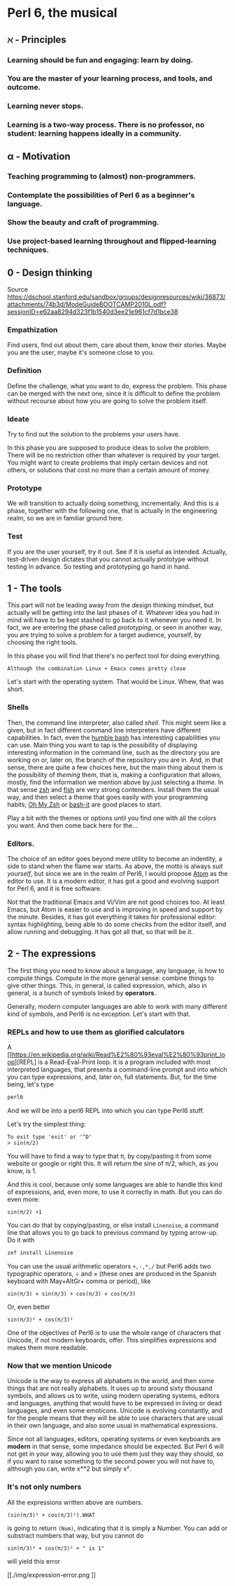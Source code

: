 #+name: setup
#+begin_src emacs-lisp :exports none
(add-to-list 'org-latex-classes
           '("perl6"
              "\\documentclass{article}
	      [NO-DEFAULT-PACKAGES]
              [NO-PACKAGES]
              [NO-EXTRA]"
	      ("\\verbatim{%s}" . "\\alttt*{%s}")
              ("\\section{%s}" . "\\section*{%s}")
              ("\\subsection{%s}" . "\\subsection*{%s}")
              ("\\subsubsection{%s}" . "\\subsubsection*{%s}")
              ("\\paragraph{%s}" . "\\paragraph*{%s}")
              ("\\subparagraph{%s}" . "\\subparagraph*{%s}"))
)
#+end_src

#+LaTeX_CLASS: perl6
#+latex_compiler: xelatex
#+latex_header: \usepackage{libertine}
#+latex_header: \usepackage{unicode-math}
#+latex_header: \usepackage{alttt}

* Perl 6, the musical

** ℵ - Principles

*** Learning should be fun and engaging: learn by doing.
*** You are the master of your learning process, and tools, and outcome. 
*** Learning never stops.
*** Learning is a two-way process. There is no professor, no student: learning happens ideally in a community. 

** α - Motivation

*** Teaching programming to (almost) non-programmers.
*** Contemplate the possibilities of Perl 6 as a beginner's language.
*** Show the beauty and craft of programming.
*** Use project-based learning throughout and flipped-learning techniques.

** 0 - Design thinking

Source https://dschool.stanford.edu/sandbox/groups/designresources/wiki/36873/attachments/74b3d/ModeGuideBOOTCAMP2010L.pdf?sessionID=e62aa8294d323f1b1540d3ee21e961cf7d1bce38

*** Empathization

Find users, find out about them, care about them, know their stories. Maybe you are the user, maybe it's someone close to you.

*** Definition

Define the challenge, what you want to do, express the problem. This
phase can be merged with the next one, since it is difficult to define
the problem without recourse about how you are going to solve the
problem itself. 

*** Ideate

Try to find out the solution to the problems your users have. 


In this phase you are supposed to produce ideas to solve the
problem. There will be no restriction other than whatever is required
by your target. You might want to create problems that imply certain
devices and not others, or solutions that cost no more than a certain
amount of money. 

*** Prototype

We will transition to actually doing something, incrementally. And
this is a phase, together with the following one, that is actually in
the engineering realm, so we are in familiar ground here. 

*** Test

If you are the user yourself, try it out. See if it is useful as
intended. Actually, test-driven design dictates that you cannot
actually prototype without testing in advance. So testing and
prototyping go hand in hand. 

** 1 - The tools 

This part will not be leading away from the design thinking mindset,
but actually will be getting into the last phases of it. Whatever idea
you had in mind will have to be kept stashed to go back to it whenever
you need it. In fact, we are entering the phase called /prototyping/,
or seen in another way, you are trying to solve a problem for a target
audience, yourself, by choosing the right tools. 

In this phase you will find that there's no perfect tool for doing
everything.

=Although the combination Linux + Emacs comes pretty close= 

Let's start with the operating system. That would be Linux. Whew, that
was short.

*** Shells 

Then, the command line interpreter, also called /shell/. This might seem like a given, but
in fact different command line interpreters have different
capabilities. In fact, even the [[https://www.gnu.org/software/bash/][humble bash]] has
interesting capabilities you can use. Main thing you want to tap is
the possibility of displaying interesting information in the command
line, such as the directory you are working on or, later on, the
branch of the repository you are in. And, in that sense, 
there are quite a few choices here, but the main
thing about them is the possibility of /theming/ them, that is, making
a configuration that allows, mostly, find the information we mention
above by just selecting a /theme/. In that sense [[http://zsh.sourceforge.net/][zsh]] and [[https://fishshell.com/][fish]] are very
strong contenders. Install them the usual way, and then select a theme
that goes easily with your programming habits;
[[https://github.com/robbyrussell/oh-my-zsh][Oh My Zsh]] or [[https://github.com/Bash-it/bash-it][bash-it]] are good places to start. 

Play a bit with the themes or options until you find one with all the
colors you want. And then come back here for the...

*** Editors. 

The choice of an editor goes beyond mere utility to become an
indentity, a side to stand when the flame war starts. As above, the
motto is always /suit yourself/, but since we are in the realm of
Perl6, I would propose [[http://atom.io][Atom]] as the editor to use. It is a modern
editor, it has got a good and evolving support for Perl 6, and it is
free software.

Not that the traditional Emacs and Vi/Vim are not good choices too. At
least Emacs, but Atom is easier to use and is improving in speed and
support by the minute. Besides, it has got everything it takes for
professional editor: syntax highlighting, being able to do some checks
from the editor itself, and allow running and debugging. It has got
all that, so that will be it. 

** 2 - The expressions

The first thing you need to know about a language, any language, is
how to compute things. Compute in the more general sense: combine
things to give other things. This, in general, is called expression,
which, also in general, is a bunch of symbols linked by *operators*. 

Generally, modern computer languages are able to work with many
different kind of symbols, and Perl6 is no exception. Let's start with
that.

*** REPLs and how to use them as glorified calculators

A
[[https://en.wikipedia.org/wiki/Read%E2%80%93eval%E2%80%93print_loop][REPL]
is a Read-Eval-Print loop. it is a program included with most
interpreted languages, that presents a command-line prompt and into
which you can type expressions, and, later on, full statements. But,
for the time being, let's type

#+BEGIN_SRC bash
perl6
#+END_SRC

And we will be into a perl6 REPL into which you can type Perl6 stuff.

Let's try the simplest thing:

#+BEGIN_SRC perl6
To exit type 'exit' or '^D'
> sin(π/2)
#+END_SRC

You will have to find a way to type that π, by copy/pasting it from
some website or google or right this. It will return the sine of π/2,
which, as you know, is 1. 

And this is cool, because only some languages are able to handle this
kind of expressions, and, even more, to use it correctly in math. But
you can do even more:

#+BEGIN_SRC perl6
sin(π/2) +1
#+END_SRC

You can do that by copying/pasting, or else install =Linenoise=, a
command line that allows you to go back to previous command by typing
arrow-up. Do it with

#+BEGIN_SRC bash
zef install Linenoise
#+END_SRC

You can use the usual arithmetic operators =+,-,*,/= but Perl6 adds
two typographic operators, ÷ and × (these ones are produced in the
Spanish keyboard with May+AltGr+ comma or period), like

#+BEGIN_SRC perl6
sin(π/3) × sin(π/3) + cos(π/3) × cos(π/3)
#+END_SRC

Or, even better

#+BEGIN_SRC perl6
sin(π/3)² + cos(π/3)²
#+END_SRC

One of the objectives of Perl6 is to use the whole range of characters
that Unicode, if not modern keyboards, offer. This simplifies
expressions and makes them more readable. 

*** Now that we mention Unicode

Unicode is the way to express all alphabets in the world, and then
some things that are not really alphabets. It uses up to around sixty
thousand symbols, and allows us to write, using modern operating
systems, editors and languages, anything that would have to be
expressed in living or dead languages, and even some
emoticons. Unicode is evolving constantly, and for the people means
that they will be able to use characters that are usual in their own
language, and also some usual in mathematical expressions. 

Since not all languages, editors, operating systems or even keyboards
are *modern* in that sense, some impedance should be expected. But
Perl 6 will not get in your way, allowing you to use them just they
way they should, so if you want to raise something to the second power
you will not have to, although you can, write x**2 but simply x².

*** It's not only numbers

All the expressions written above are numbers. 

#+BEGIN_SRC perl6
(sin(π/3)² + cos(π/3)²).WHAT
#+END_SRC

is going to return =(Num)=, indicating that it is simply a Number. You
can add or substract numbers that way, but you cannot do 

#+BEGIN_SRC perl6
sin(π/3)² + cos(π/3)² + " is 1"
#+END_SRC

will yield this error
#+CAPTION: Errorred expression in the REPL
#+NAME:   fig:chap2-expression
[[./img/expression-error.png
]]


